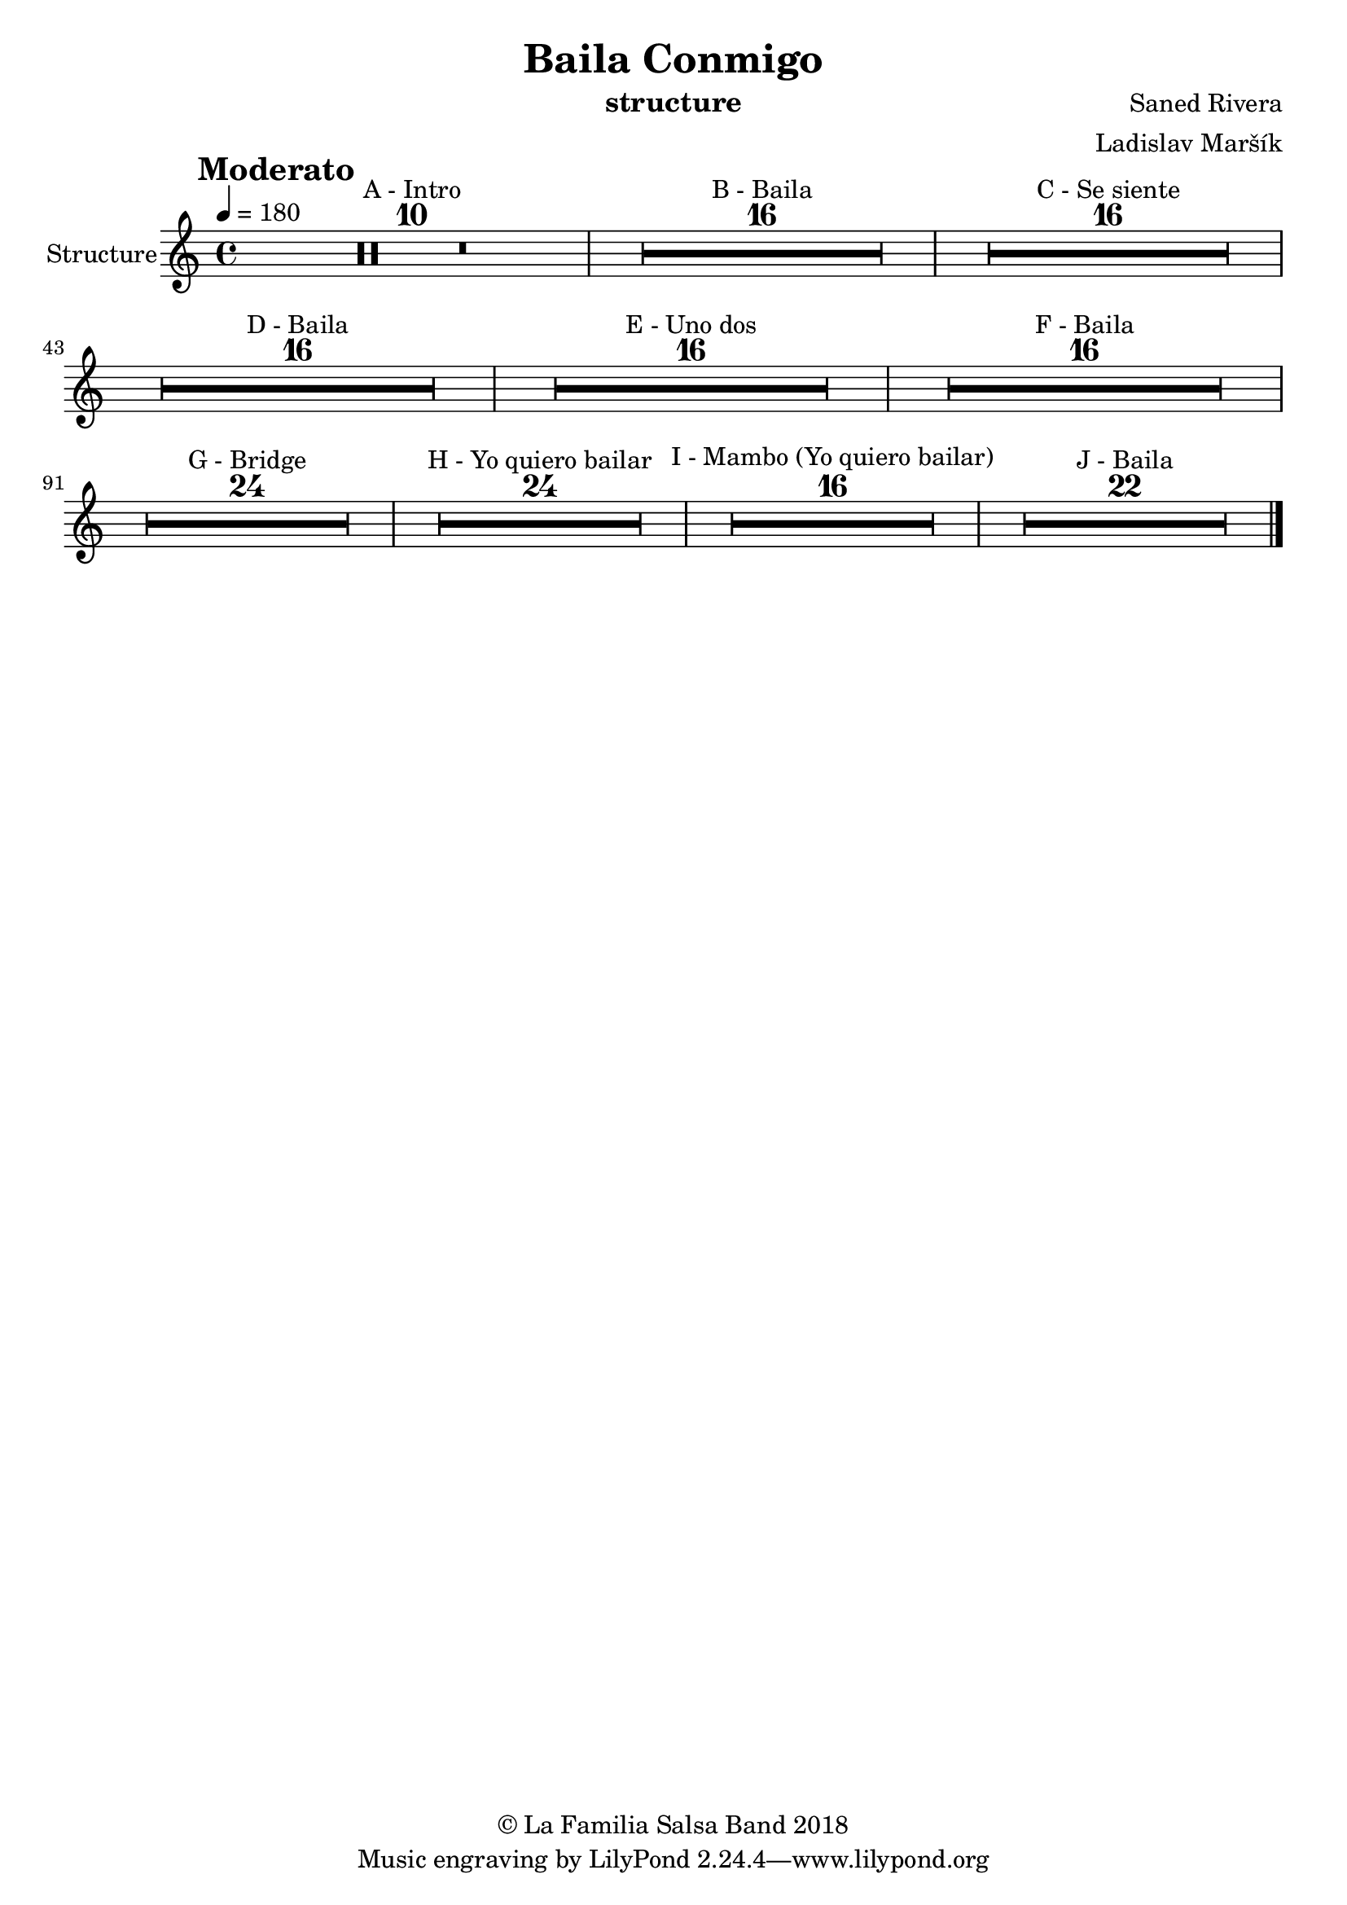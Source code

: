 \version "2.18.2"

\header {
    title = "Baila Conmigo"
    composer = "Saned Rivera"
    arranger = "Ladislav Maršík"
    instrument = "structure"
    copyright = "© La Familia Salsa Band 2018"
}

tempoMark = #(define-music-function (parser location markp) (string?)
#{
    \once \override Score . RehearsalMark #'self-alignment-X = #left
    \once \override Score . RehearsalMark #'no-spacing-rods = ##t
    \once \override Score . RehearsalMark #'padding = #2.0
    \mark \markup { \bold $markp }
#})

Flute = \new Voice \relative c'' {
    \set Staff.instrumentName = \markup {
        \center-align { "Structure" }
    }

    \key c \major
    \time 4/4
    \tempo 4 = 180
    \tempoMark "Moderato"
    	
    \set Score.skipBars = ##t R1*10 ^\markup { "A - Intro" }
    \set Score.skipBars = ##t R1*16 ^\markup { "B - Baila" }
    \set Score.skipBars = ##t R1*16 ^\markup { "C - Se siente" } \break
    
    \set Score.skipBars = ##t R1*16 ^\markup { "D - Baila" }
    \set Score.skipBars = ##t R1*16 ^\markup { "E - Uno dos" }
    \set Score.skipBars = ##t R1*16 ^\markup { "F - Baila" } \break
    
    \set Score.skipBars = ##t R1*24 ^\markup { "G - Bridge" }
    \set Score.skipBars = ##t R1*24 ^\markup { "H - Yo quiero bailar" }
    
    \set Score.skipBars = ##t R1*16 ^\markup { "I - Mambo (Yo quiero bailar)" }
    
    \set Score.skipBars = ##t R1*22 ^\markup { "J - Baila" } \break
    
    \bar "|."
}

\score {
    \new Staff {
        \new Voice = "Flute" {
            \Flute			
        }
    }
    \layout {
    }
}

\score {
    \unfoldRepeats {
        \new Staff {
            \new Voice = "Flute" {
                \Flute
            }
        }
    }
    \midi {
    }
}

\paper {
    between-system-padding = #2
    bottom-margin = 5\mm
}